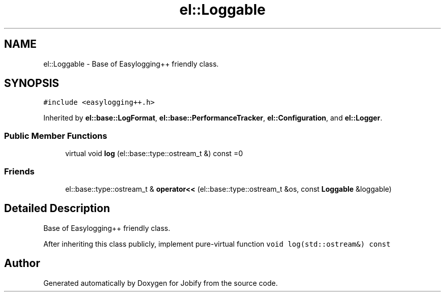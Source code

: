 .TH "el::Loggable" 3 "Wed Dec 7 2016" "Version 1.0.0" "Jobify" \" -*- nroff -*-
.ad l
.nh
.SH NAME
el::Loggable \- Base of Easylogging++ friendly class\&.  

.SH SYNOPSIS
.br
.PP
.PP
\fC#include <easylogging++\&.h>\fP
.PP
Inherited by \fBel::base::LogFormat\fP, \fBel::base::PerformanceTracker\fP, \fBel::Configuration\fP, and \fBel::Logger\fP\&.
.SS "Public Member Functions"

.in +1c
.ti -1c
.RI "virtual void \fBlog\fP (el::base::type::ostream_t &) const =0"
.br
.in -1c
.SS "Friends"

.in +1c
.ti -1c
.RI "el::base::type::ostream_t & \fBoperator<<\fP (el::base::type::ostream_t &os, const \fBLoggable\fP &loggable)"
.br
.in -1c
.SH "Detailed Description"
.PP 
Base of Easylogging++ friendly class\&. 

After inheriting this class publicly, implement pure-virtual function \fCvoid log(std::ostream&) const\fP 

.SH "Author"
.PP 
Generated automatically by Doxygen for Jobify from the source code\&.
